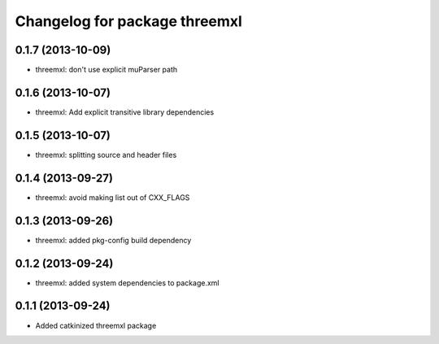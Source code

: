 ^^^^^^^^^^^^^^^^^^^^^^^^^^^^^^
Changelog for package threemxl
^^^^^^^^^^^^^^^^^^^^^^^^^^^^^^

0.1.7 (2013-10-09)
------------------
* threemxl: don't use explicit muParser path

0.1.6 (2013-10-07)
------------------
* threemxl: Add explicit transitive library dependencies

0.1.5 (2013-10-07)
------------------
* threemxl: splitting source and header files

0.1.4 (2013-09-27)
------------------
* threemxl: avoid making list out of CXX_FLAGS

0.1.3 (2013-09-26)
------------------
* threemxl: added pkg-config build dependency

0.1.2 (2013-09-24)
------------------
* threemxl: added system dependencies to package.xml

0.1.1 (2013-09-24)
------------------
* Added catkinized threemxl package
